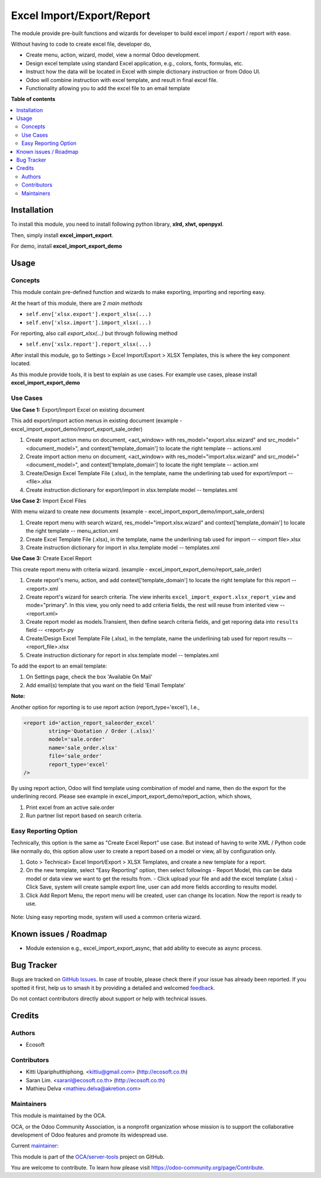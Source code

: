 ==========================
Excel Import/Export/Report
==========================

.. 
   !!!!!!!!!!!!!!!!!!!!!!!!!!!!!!!!!!!!!!!!!!!!!!!!!!!!
   !! This file is generated by oca-gen-addon-readme !!
   !! changes will be overwritten.                   !!
   !!!!!!!!!!!!!!!!!!!!!!!!!!!!!!!!!!!!!!!!!!!!!!!!!!!!
   !! source digest: sha256:71e187de9ab7723f404469d47ee695cf540260f860ccdd3ec12963a1a4b52ea7
   !!!!!!!!!!!!!!!!!!!!!!!!!!!!!!!!!!!!!!!!!!!!!!!!!!!!

.. |badge1| image:: https://img.shields.io/badge/maturity-Beta-yellow.png
    :target: https://odoo-community.org/page/development-status
    :alt: Beta
.. |badge2| image:: https://img.shields.io/badge/licence-AGPL--3-blue.png
    :target: http://www.gnu.org/licenses/agpl-3.0-standalone.html
    :alt: License: AGPL-3
.. |badge3| image:: https://img.shields.io/badge/github-OCA%2Fserver--tools-lightgray.png?logo=github
    :target: https://github.com/OCA/server-tools/tree/16.0/excel_import_export
    :alt: OCA/server-tools
.. |badge4| image:: https://img.shields.io/badge/weblate-Translate%20me-F47D42.png
    :target: https://translation.odoo-community.org/projects/server-tools-16-0/server-tools-16-0-excel_import_export
    :alt: Translate me on Weblate
.. |badge5| image:: https://img.shields.io/badge/runboat-Try%20me-875A7B.png
    :target: https://runboat.odoo-community.org/builds?repo=OCA/server-tools&target_branch=16.0
    :alt: Try me on Runboat

|badge1| |badge2| |badge3| |badge4| |badge5|

The module provide pre-built functions and wizards for developer to build excel import / export / report with ease.

Without having to code to create excel file, developer do,

- Create menu, action, wizard, model, view a normal Odoo development.
- Design excel template using standard Excel application, e.g., colors, fonts, formulas, etc.
- Instruct how the data will be located in Excel with simple dictionary instruction or from Odoo UI.
- Odoo will combine instruction with excel template, and result in final excel file.
- Functionality allowing you to add the excel file to an email template

**Table of contents**

.. contents::
   :local:

Installation
============

To install this module, you need to install following python library, **xlrd, xlwt, openpyxl**.

Then, simply install **excel_import_export**.

For demo, install **excel_import_export_demo**

Usage
=====

Concepts
~~~~~~~~

This module contain pre-defined function and wizards to make exporting, importing and reporting easy.

At the heart of this module, there are 2 `main methods`

- ``self.env['xlsx.export'].export_xlsx(...)``
- ``self.env['xlsx.import'].import_xlsx(...)``

For reporting, also call `export_xlsx(...)` but through following method

- ``self.env['xslx.report'].report_xlsx(...)``

After install this module, go to Settings > Excel Import/Export > XLSX Templates, this is where the key component located.

As this module provide tools, it is best to explain as use cases. For example use cases, please install **excel_import_export_demo**

Use Cases
~~~~~~~~~

**Use Case 1:** Export/Import Excel on existing document

This add export/import action menus in existing document (example - excel_import_export_demo/import_export_sale_order)

1. Create export action menu on document, <act_window> with res_model="export.xlsx.wizard" and src_model="<document_model>", and context['template_domain'] to locate the right template -- actions.xml
2. Create import action menu on document, <act_window> with res_model="import.xlsx.wizard" and src_model="<document_model>", and context['template_domain'] to locate the right template -- action.xml
3. Create/Design Excel Template File (.xlsx), in the template, name the underlining tab used for export/import -- <file>.xlsx
4. Create instruction dictionary for export/import in xlsx.template model -- templates.xml

**Use Case 2:** Import Excel Files

With menu wizard to create new documents (example - excel_import_export_demo/import_sale_orders)

1. Create report menu with search wizard, res_model="import.xlsx.wizard" and context['template_domain'] to locate the right template -- menu_action.xml
2. Create Excel Template File (.xlsx), in the template, name the underlining tab used for import -- <import file>.xlsx
3. Create instruction dictionary for import in xlsx.template model -- templates.xml

**Use Case 3:** Create Excel Report

This create report menu with criteria wizard. (example - excel_import_export_demo/report_sale_order)

1. Create report's menu, action, and add context['template_domain']  to locate the right template for this report -- <report>.xml
2. Create report's wizard for search criteria. The view inherits ``excel_import_export.xlsx_report_view`` and mode="primary". In this view, you only need to add criteria fields, the rest will reuse from interited view -- <report.xml>
3. Create report model as models.Transient, then define search criteria fields, and get reporing data into ``results`` field -- <report>.py
4. Create/Design Excel Template File (.xlsx), in the template, name the underlining tab used for report results -- <report_file>.xlsx
5. Create instruction dictionary for report in xlsx.template model -- templates.xml

To add the export to an email template:

1. On Settings page, check the box 'Available On Mail'
2. Add email(s) template that you want on the field 'Email Template'

**Note:**

Another option for reporting is to use report action (report_type='excel'), I.e.,

.. code-block:: xml

    <report id='action_report_saleorder_excel'
            string='Quotation / Order (.xlsx)'
            model='sale.order'
            name='sale_order.xlsx'
            file='sale_order'
            report_type='excel'
    />

By using report action, Odoo will find template using combination of model and name, then do the export for the underlining record.
Please see example in excel_import_export_demo/report_action, which shows,

1. Print excel from an active sale.order
2. Run partner list report based on search criteria.

Easy Reporting Option
~~~~~~~~~~~~~~~~~~~~~

Technically, this option is the same as "Create Excel Report" use case. But instead of having to write XML / Python code like normally do,
this option allow user to create a report based on a model or view, all by configuration only.

1. Goto > Technical> Excel Import/Export > XLSX Templates, and create a new template for a report.
2. On the new template, select "Easy Reporting" option, then select followings
   - Report Model, this can be data model or data view we want to get the results from.
   - Click upload your file and add the excel template (.xlsx)
   - Click Save, system will create sample export line, user can add more fields according to results model.
3. Click Add Report Menu, the report menu will be created, user can change its location. Now the report is ready to use.

  .. figure:: https://raw.githubusercontent.com/OCA/server-tools/16.0/excel_import_export/static/description/xlsx_template.png
     :width: 800 px

Note: Using easy reporting mode, system will used a common criteria wizard.

  .. figure:: https://raw.githubusercontent.com/OCA/server-tools/16.0/excel_import_export/static/description/common_wizard.png
     :width: 800 px

Known issues / Roadmap
======================

- Module extension e.g., excel_import_export_async, that add ability to execute as async process.

Bug Tracker
===========

Bugs are tracked on `GitHub Issues <https://github.com/OCA/server-tools/issues>`_.
In case of trouble, please check there if your issue has already been reported.
If you spotted it first, help us to smash it by providing a detailed and welcomed
`feedback <https://github.com/OCA/server-tools/issues/new?body=module:%20excel_import_export%0Aversion:%2016.0%0A%0A**Steps%20to%20reproduce**%0A-%20...%0A%0A**Current%20behavior**%0A%0A**Expected%20behavior**>`_.

Do not contact contributors directly about support or help with technical issues.

Credits
=======

Authors
~~~~~~~

* Ecosoft

Contributors
~~~~~~~~~~~~

* Kitti Upariphutthiphong. <kittiu@gmail.com> (http://ecosoft.co.th)
* Saran Lim. <saranl@ecosoft.co.th> (http://ecosoft.co.th)
* Mathieu Delva <mathieu.delva@akretion.com>

Maintainers
~~~~~~~~~~~

This module is maintained by the OCA.

.. image:: https://odoo-community.org/logo.png
   :alt: Odoo Community Association
   :target: https://odoo-community.org

OCA, or the Odoo Community Association, is a nonprofit organization whose
mission is to support the collaborative development of Odoo features and
promote its widespread use.

.. |maintainer-kittiu| image:: https://github.com/kittiu.png?size=40px
    :target: https://github.com/kittiu
    :alt: kittiu

Current `maintainer <https://odoo-community.org/page/maintainer-role>`__:

|maintainer-kittiu| 

This module is part of the `OCA/server-tools <https://github.com/OCA/server-tools/tree/16.0/excel_import_export>`_ project on GitHub.

You are welcome to contribute. To learn how please visit https://odoo-community.org/page/Contribute.
